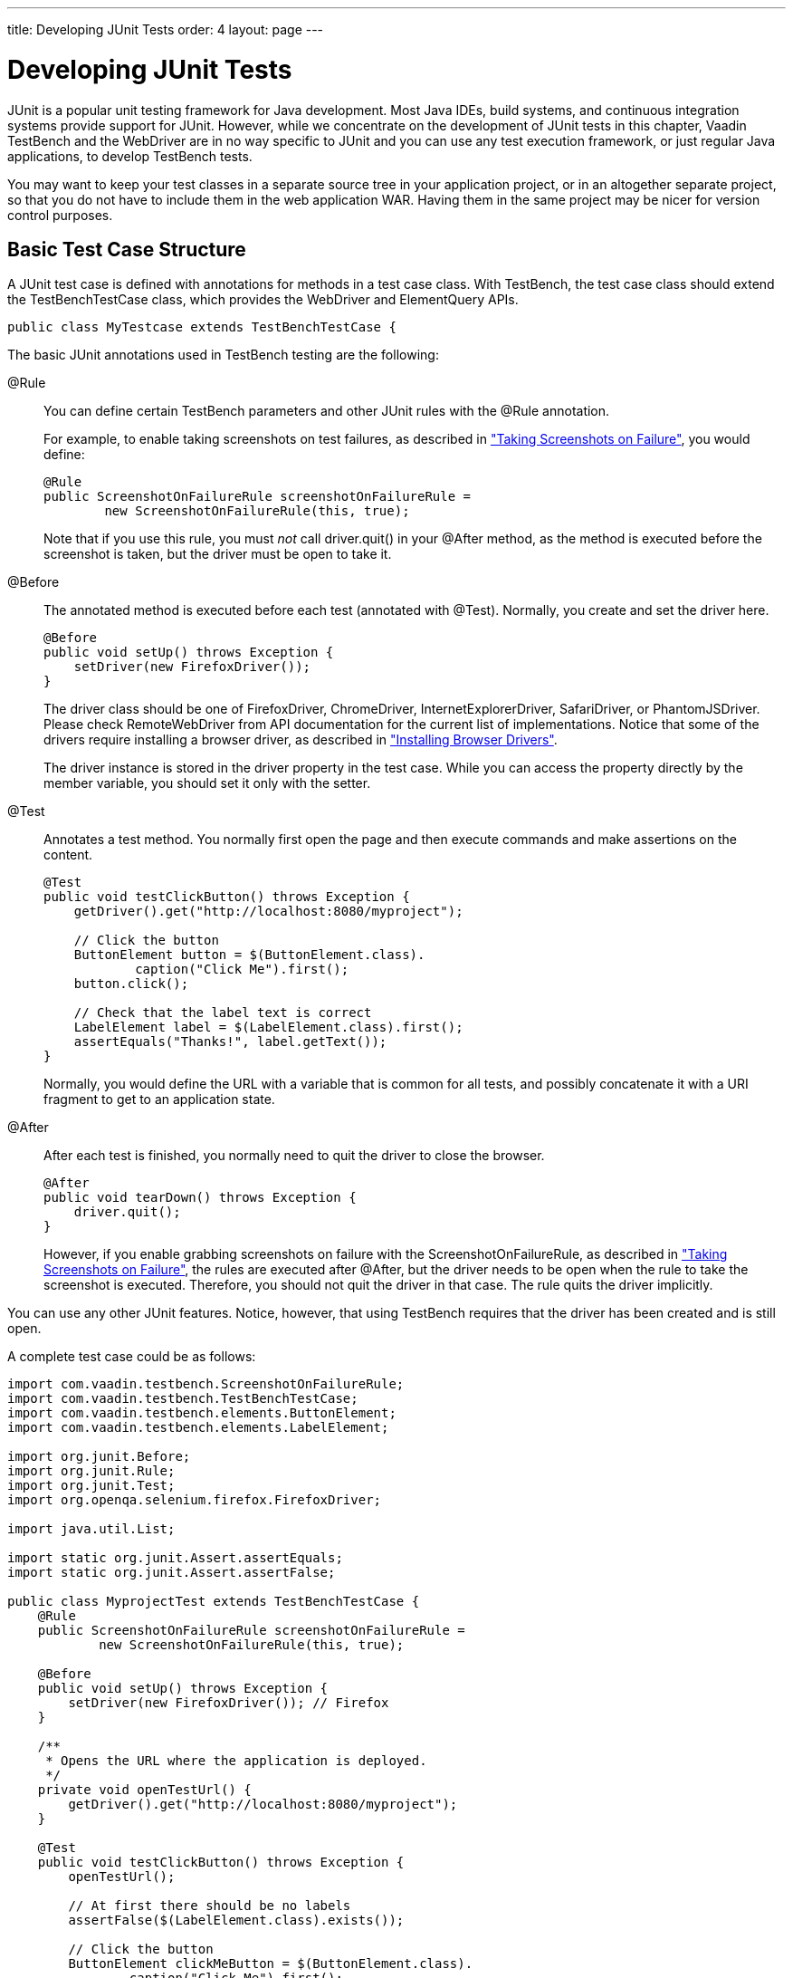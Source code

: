 ---
title: Developing JUnit Tests
order: 4
layout: page
---

[[testbench.development]]
= Developing JUnit Tests

JUnit is a popular unit testing framework for Java development. Most Java IDEs,
build systems, and continuous integration systems provide support for JUnit.
However, while we concentrate on the development of JUnit tests in this chapter,
Vaadin TestBench and the WebDriver are in no way specific to JUnit and you can
use any test execution framework, or just regular Java applications, to develop
TestBench tests.

You may want to keep your test classes in a separate source tree in your
application project, or in an altogether separate project, so that you do not
have to include them in the web application WAR. Having them in the same project
may be nicer for version control purposes.

[[testbench.development.basic]]
== Basic Test Case Structure

A JUnit test case is defined with annotations for methods in a test case class.
With TestBench, the test case class should extend the
[classname]#TestBenchTestCase# class, which provides the WebDriver and
ElementQuery APIs.


----
public class MyTestcase extends TestBenchTestCase {
----

The basic JUnit annotations used in TestBench testing are the following:

[literal]#++@Rule++#:: You can define certain TestBench parameters and other JUnit rules with the
[literal]#++@Rule++# annotation.

+
For example, to enable taking screenshots on test failures, as described in
<<dummy/../../testbench/testbench-screenshots#testbench.screenshots.failure,"Taking
Screenshots on Failure">>, you would define:


+
----
@Rule
public ScreenshotOnFailureRule screenshotOnFailureRule =
        new ScreenshotOnFailureRule(this, true);
----
+
Note that if you use this rule, you must __not__ call
[methodname]#driver.quit()# in your [literal]#++@After++# method, as the method
is executed before the screenshot is taken, but the driver must be open to take
it.

[literal]#++@Before++#:: The annotated method is executed before each test (annotated with
[literal]#++@Test++#). Normally, you create and set the driver here.


+
----
@Before
public void setUp() throws Exception {
    setDriver(new FirefoxDriver());
}
----
+
The driver class should be one of [classname]#FirefoxDriver#,
[classname]#ChromeDriver#, [classname]#InternetExplorerDriver#,
[classname]#SafariDriver#, or [classname]#PhantomJSDriver#. Please check
[classname]#RemoteWebDriver# from API documentation for the current list of
implementations. Notice that some of the drivers require installing a browser
driver, as described in
<<dummy/../../testbench/testbench-installation#testbench.installation.browserdrivers,"Installing
Browser Drivers">>.

+
The driver instance is stored in the [literal]#++driver++# property in the test
case. While you can access the property directly by the member variable, you
should set it only with the setter.

[literal]#++@Test++#:: Annotates a test method. You normally first open the page and then execute
commands and make assertions on the content.


+
----
@Test
public void testClickButton() throws Exception {
    getDriver().get("http://localhost:8080/myproject");

    // Click the button
    ButtonElement button = $(ButtonElement.class).
            caption("Click Me").first();
    button.click();

    // Check that the label text is correct
    LabelElement label = $(LabelElement.class).first();
    assertEquals("Thanks!", label.getText());
}
----
+
Normally, you would define the URL with a variable that is common for all tests,
and possibly concatenate it with a URI fragment to get to an application state.

[literal]#++@After++#:: After each test is finished, you normally need to quit the driver to close the
browser.


+
----
@After
public void tearDown() throws Exception {
    driver.quit();
}
----
+
However, if you enable grabbing screenshots on failure with the
[classname]#ScreenshotOnFailureRule#, as described in
<<dummy/../../testbench/testbench-screenshots#testbench.screenshots.failure,"Taking
Screenshots on Failure">>, the rules are executed after [literal]#++@After++#,
but the driver needs to be open when the rule to take the screenshot is
executed. Therefore, you should not quit the driver in that case. The rule quits
the driver implicitly.



You can use any other JUnit features. Notice, however, that using TestBench
requires that the driver has been created and is still open.

A complete test case could be as follows:


----
import com.vaadin.testbench.ScreenshotOnFailureRule;
import com.vaadin.testbench.TestBenchTestCase;
import com.vaadin.testbench.elements.ButtonElement;
import com.vaadin.testbench.elements.LabelElement;

import org.junit.Before;
import org.junit.Rule;
import org.junit.Test;
import org.openqa.selenium.firefox.FirefoxDriver;

import java.util.List;

import static org.junit.Assert.assertEquals;
import static org.junit.Assert.assertFalse;

public class MyprojectTest extends TestBenchTestCase {
    @Rule
    public ScreenshotOnFailureRule screenshotOnFailureRule =
            new ScreenshotOnFailureRule(this, true);

    @Before
    public void setUp() throws Exception {
        setDriver(new FirefoxDriver()); // Firefox
    }

    /**
     * Opens the URL where the application is deployed.
     */
    private void openTestUrl() {
        getDriver().get("http://localhost:8080/myproject");
    }

    @Test
    public void testClickButton() throws Exception {
        openTestUrl();

        // At first there should be no labels
        assertFalse($(LabelElement.class).exists());

        // Click the button
        ButtonElement clickMeButton = $(ButtonElement.class).
                caption("Click Me").first();
        clickMeButton.click();

        // There should now be one label
        assertEquals(1, $(LabelElement.class).all().size());

        // ... with the specified text
        assertEquals("Thank you for clicking",
                $(LabelElement.class).first().getText());

        // Click the button again
        clickMeButton.click();

        // There should now be two labels
        List<LabelElement> allLabels =
            $(LabelElement.class).all();
        assertEquals(2, allLabels.size());

        // ... and the last label should have the correct text
        LabelElement lastLabel = allLabels.get(1);
        assertEquals("Thank you for clicking",
                     lastLabel.getText());
    }
}
----

This test case stub is created by the Vaadin project wizard in Eclipse and by
the Maven archetype, as described in
<<dummy/../../testbench/testbench-quickstart#testbench.quickstart,"Quick
Start">>.


[[testbench.development.eclipse]]
== Running JUnit Tests in Eclipse

The Eclipse IDE integrates JUnit with nice control features, such as running the
tests in the current test source file. The test results are reported visually in
the JUnit view in Eclipse.

New Vaadin projects created with the Vaadin Plugin for Eclipse contain the
TestBench API dependency, as described in
<<dummy/../../testbench/testbench-quickstart#testbench.quickstart,"Quick
Start">>, so you can run TestBench tests right away.

To configure an existing project for TestBench testing, you need to do the
following:

. Include the TestBench API dependency in the project.

.. If using a project created with the Vaadin Plugin for Eclipse, add the TestBench
API library dependency in [filename]#ivy.xml#. It should be as follows:


+
[subs="normal"]
----
&lt;dependency org="com.vaadin"
            name="vaadin-testbench-api"
            rev="**latest.release**"
            conf="nodeploy-&gt;default"/&gt;
----
+
The TestBench API library provides element classes for Vaadin components, so its
revision number follows the earliest supported Vaadin release. For old Vaadin
versions, you can try using the [literal]#++latest.release++# as given above.

+
The project should contain the [literal]#++nodeploy++# configuration, as created
for new Vaadin projects. See
<<dummy/../../framework/addons/addons-eclipse#addons.eclipse,"Installing Add-ons
in Eclipse with Ivy">> for more details.

.. Otherwise, add the [filename]#vaadin-testbench-api# and
[filename]#vaadin-testbench-core# JARs from the installation package to a
library folder in the project, such as [filename]#lib#. You should not put the
library in [filename]#WEB-INF/lib# as it is not used by the deployed Vaadin web
application. Refresh the project by selecting it and pressing F5.


. Right-click the project in Project Explorer and select [guilabel]#Properties#, and open the [guilabel]#Java Build Path# and the [guilabel]#Libraries# tab. Click [guibutton]#Add JARs#, navigate to the library folder, select the library, and click [guibutton]#OK#.
. Switch to the [guilabel]#Order and Export# tab in the project properties. Make sure that the TestBench JAR is above the [filename]##gwt-dev.jar## (it may contain an old [filename]#httpclient# package), by selecting it and moving it with the [guibutton]#Up# and [guibutton]#Down# buttons.
. Click [guibutton]#OK# to exit the project properties.
. Right-click a test source file and select "Run As > JUnit Test".

A JUnit view should appear, and it should open the Firefox browser, launch the
application, run the test, and then close the browser window. If all goes well,
you have a passed test case, which is reported in the JUnit view area in
Eclipse, as illustrated in <<figure.testbench.development.eclipse>>.

[[figure.testbench.development.eclipse]]
.Running JUnit Tests in Eclipse
image::img/screenshots/eclipse-junit-run.png[]

If you are using some other IDE, it might support JUnit tests as well. If not,
you can run the tests using Ant or Maven.
